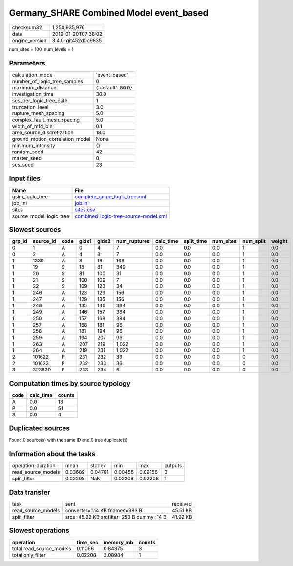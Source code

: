 Germany_SHARE Combined Model event_based
========================================

============== ===================
checksum32     1,250,935,976      
date           2019-01-20T07:38:02
engine_version 3.4.0-git452d0c6835
============== ===================

num_sites = 100, num_levels = 1

Parameters
----------
=============================== =================
calculation_mode                'event_based'    
number_of_logic_tree_samples    0                
maximum_distance                {'default': 80.0}
investigation_time              30.0             
ses_per_logic_tree_path         1                
truncation_level                3.0              
rupture_mesh_spacing            5.0              
complex_fault_mesh_spacing      5.0              
width_of_mfd_bin                0.1              
area_source_discretization      18.0             
ground_motion_correlation_model None             
minimum_intensity               {}               
random_seed                     42               
master_seed                     0                
ses_seed                        23               
=============================== =================

Input files
-----------
======================= ==============================================================================
Name                    File                                                                          
======================= ==============================================================================
gsim_logic_tree         `complete_gmpe_logic_tree.xml <complete_gmpe_logic_tree.xml>`_                
job_ini                 `job.ini <job.ini>`_                                                          
sites                   `sites.csv <sites.csv>`_                                                      
source_model_logic_tree `combined_logic-tree-source-model.xml <combined_logic-tree-source-model.xml>`_
======================= ==============================================================================

Slowest sources
---------------
====== ========= ==== ===== ===== ============ ========= ========== ========= ========= ======
grp_id source_id code gidx1 gidx2 num_ruptures calc_time split_time num_sites num_split weight
====== ========= ==== ===== ===== ============ ========= ========== ========= ========= ======
0      1         A    0     4     7            0.0       0.0        0.0       1         0.0   
0      2         A    4     8     7            0.0       0.0        0.0       1         0.0   
1      1339      A    8     18    168          0.0       0.0        0.0       1         0.0   
1      19        S    18    81    349          0.0       0.0        0.0       1         0.0   
1      20        S    81    100   31           0.0       0.0        0.0       1         0.0   
1      21        S    100   109   7            0.0       0.0        0.0       1         0.0   
1      22        S    109   123   34           0.0       0.0        0.0       1         0.0   
1      246       A    123   129   156          0.0       0.0        0.0       1         0.0   
1      247       A    129   135   156          0.0       0.0        0.0       1         0.0   
1      248       A    135   146   384          0.0       0.0        0.0       1         0.0   
1      249       A    146   157   384          0.0       0.0        0.0       1         0.0   
1      250       A    157   168   384          0.0       0.0        0.0       1         0.0   
1      257       A    168   181   96           0.0       0.0        0.0       1         0.0   
1      258       A    181   194   96           0.0       0.0        0.0       1         0.0   
1      259       A    194   207   96           0.0       0.0        0.0       1         0.0   
1      263       A    207   219   1,022        0.0       0.0        0.0       1         0.0   
1      264       A    219   231   1,022        0.0       0.0        0.0       1         0.0   
2      101622    P    231   232   39           0.0       0.0        0.0       0         0.0   
2      101623    P    232   233   36           0.0       0.0        0.0       0         0.0   
3      323839    P    233   234   6            0.0       0.0        0.0       0         0.0   
====== ========= ==== ===== ===== ============ ========= ========== ========= ========= ======

Computation times by source typology
------------------------------------
==== ========= ======
code calc_time counts
==== ========= ======
A    0.0       13    
P    0.0       51    
S    0.0       4     
==== ========= ======

Duplicated sources
------------------
Found 0 source(s) with the same ID and 0 true duplicate(s)

Information about the tasks
---------------------------
================== ======= ======= ======= ======= =======
operation-duration mean    stddev  min     max     outputs
read_source_models 0.03689 0.04761 0.00456 0.09156 3      
split_filter       0.02208 NaN     0.02208 0.02208 1      
================== ======= ======= ======= ======= =======

Data transfer
-------------
================== ======================================== ========
task               sent                                     received
read_source_models converter=1.14 KB fnames=383 B           45.51 KB
split_filter       srcs=45.22 KB srcfilter=253 B dummy=14 B 41.92 KB
================== ======================================== ========

Slowest operations
------------------
======================== ======== ========= ======
operation                time_sec memory_mb counts
======================== ======== ========= ======
total read_source_models 0.11066  0.84375   3     
total only_filter        0.02208  2.08984   1     
======================== ======== ========= ======